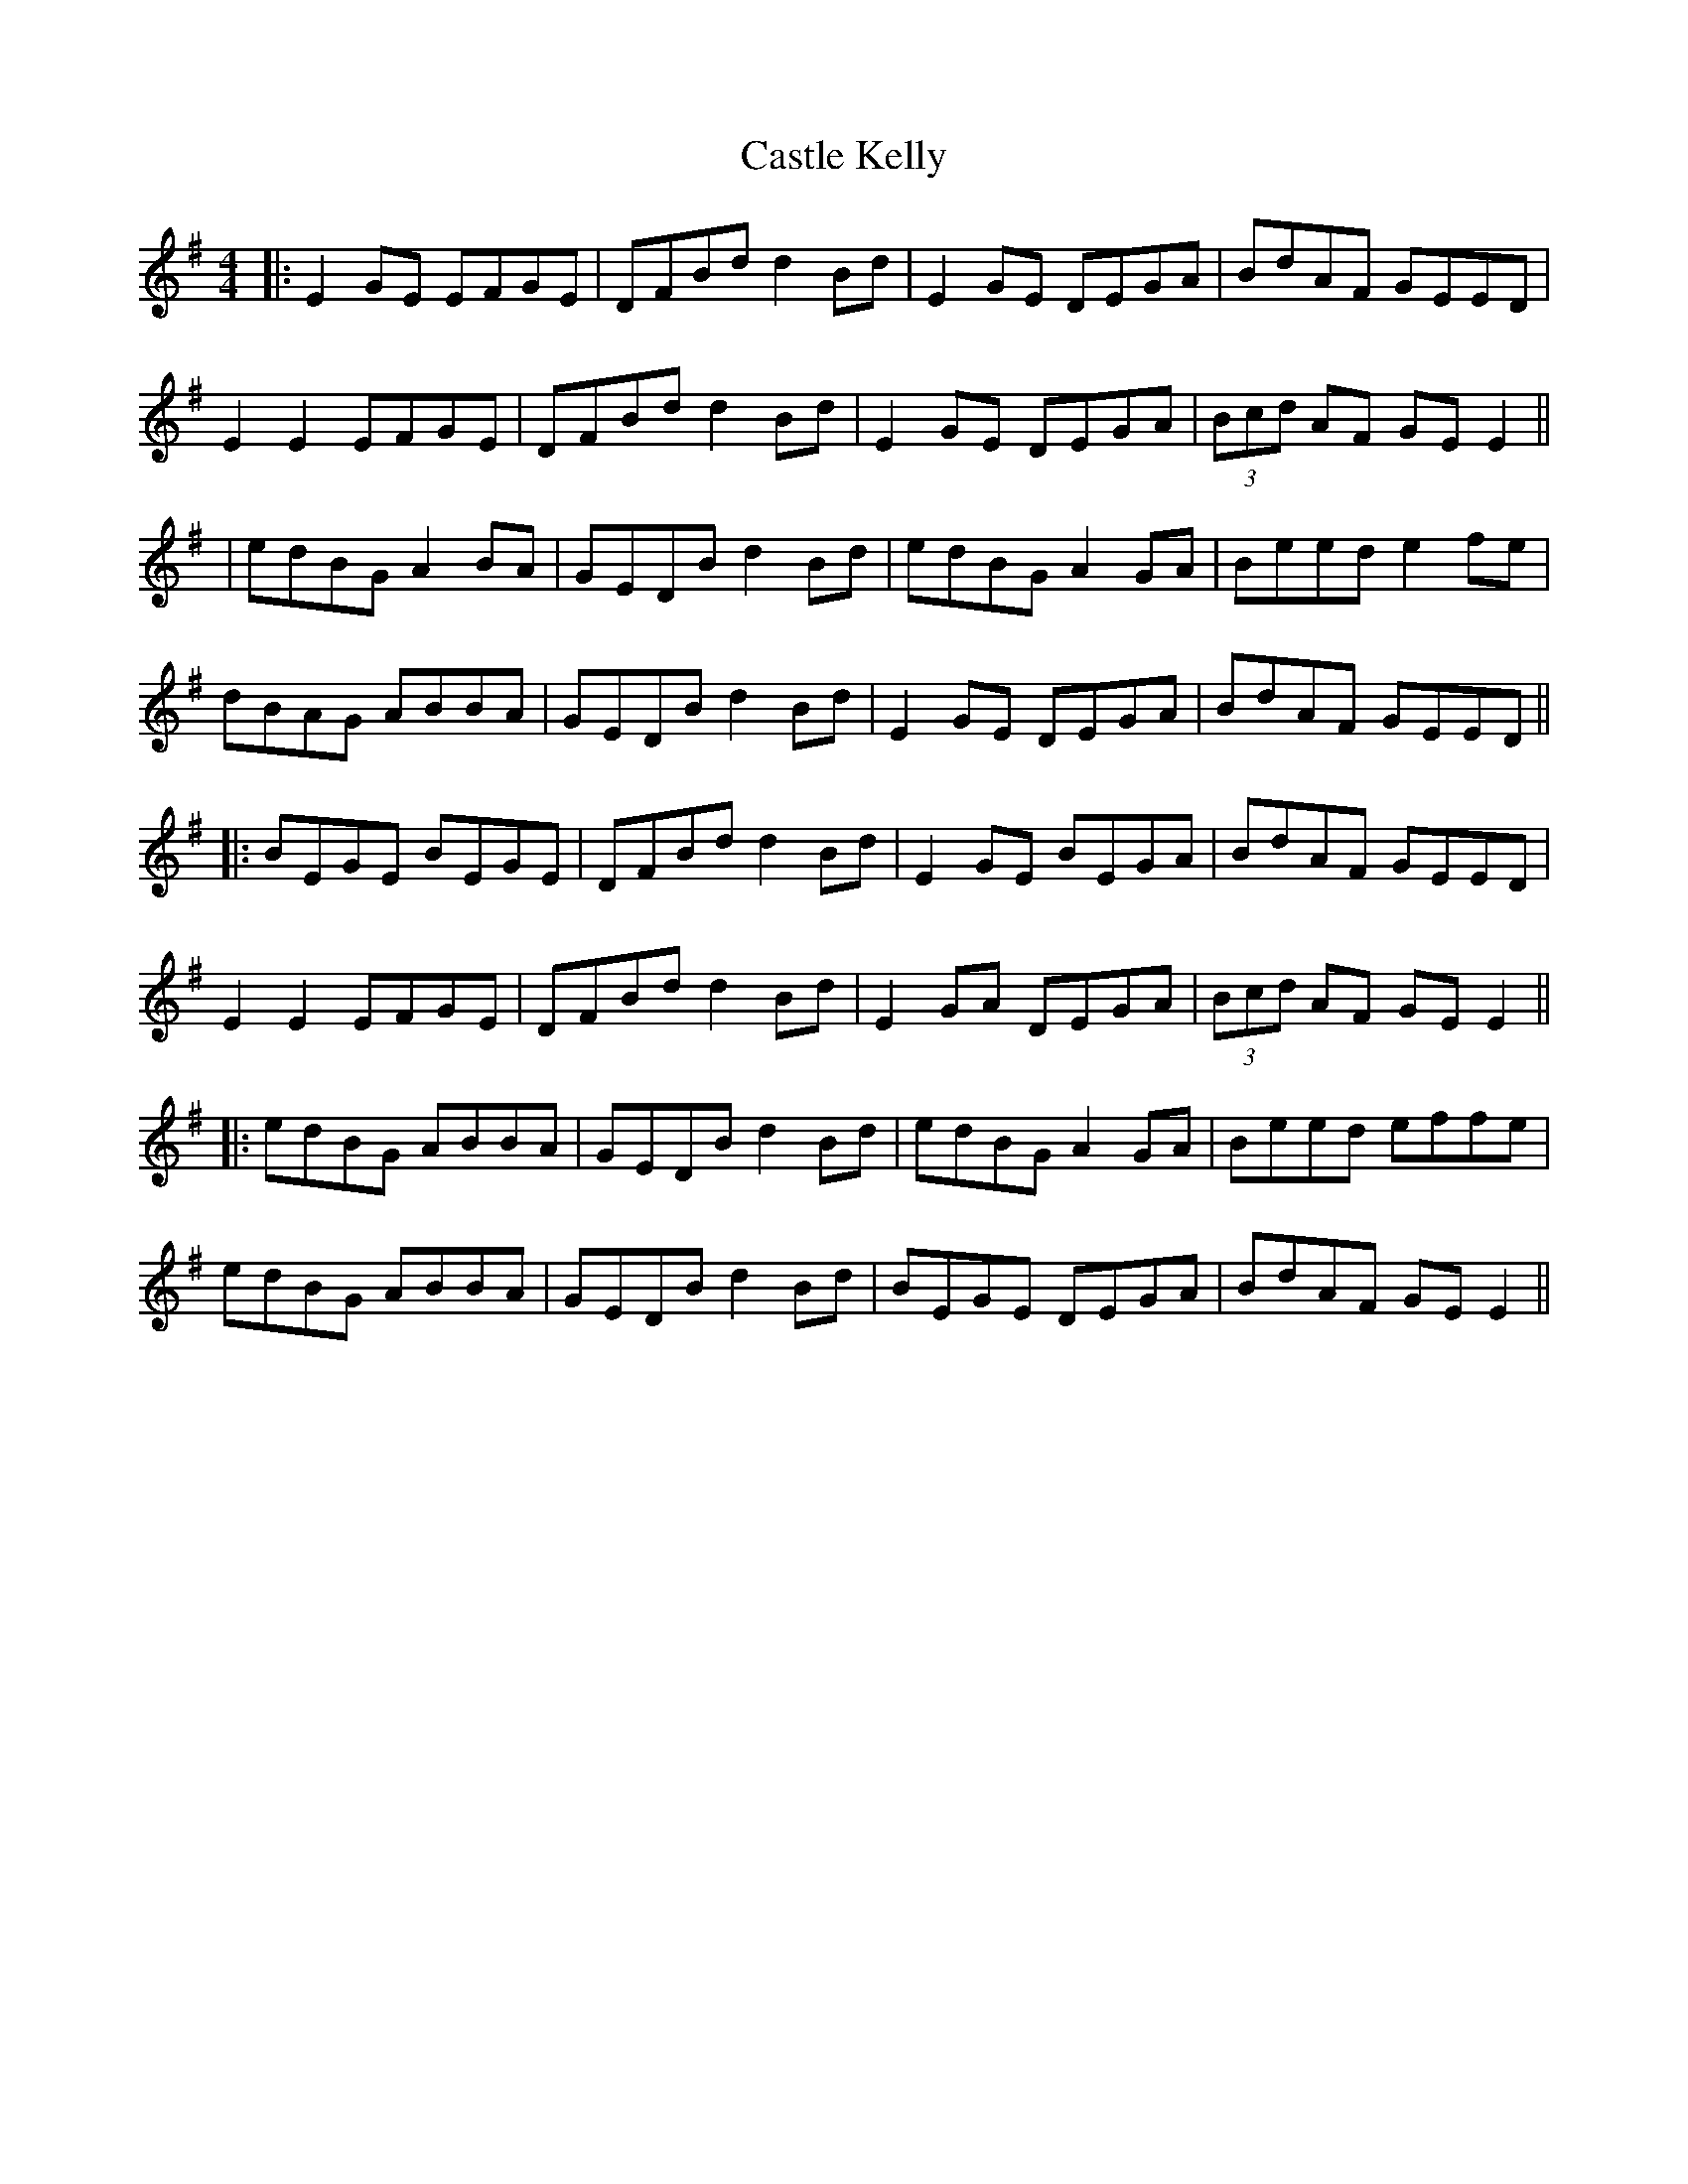 X: 9
T: Castle Kelly
Z: JACKB
S: https://thesession.org/tunes/21#setting27918
R: reel
M: 4/4
L: 1/8
K: Emin
|:E2 GE EFGE|DFBd d2 Bd|E2 GE DEGA|BdAF GEED|
E2 E2 EFGE|DFBd d2 Bd|E2 GE DEGA|(3Bcd AF GE E2||
|edBG A2 BA|GEDB d2 Bd|edBG A2 GA|Beed e2 fe|
dBAG ABBA|GEDB d2 Bd|E2 GE DEGA|BdAF GEED||
|:BEGE BEGE|DFBd d2 Bd|E2 GE BEGA|BdAF GEED|
E2 E2 EFGE|DFBd d2 Bd|E2 GA DEGA|(3Bcd AF GE E2||
|:edBG ABBA|GEDB d2 Bd|edBG A2 GA|Beed effe|
edBG ABBA|GEDB d2 Bd|BEGE DEGA|BdAF GE E2||
